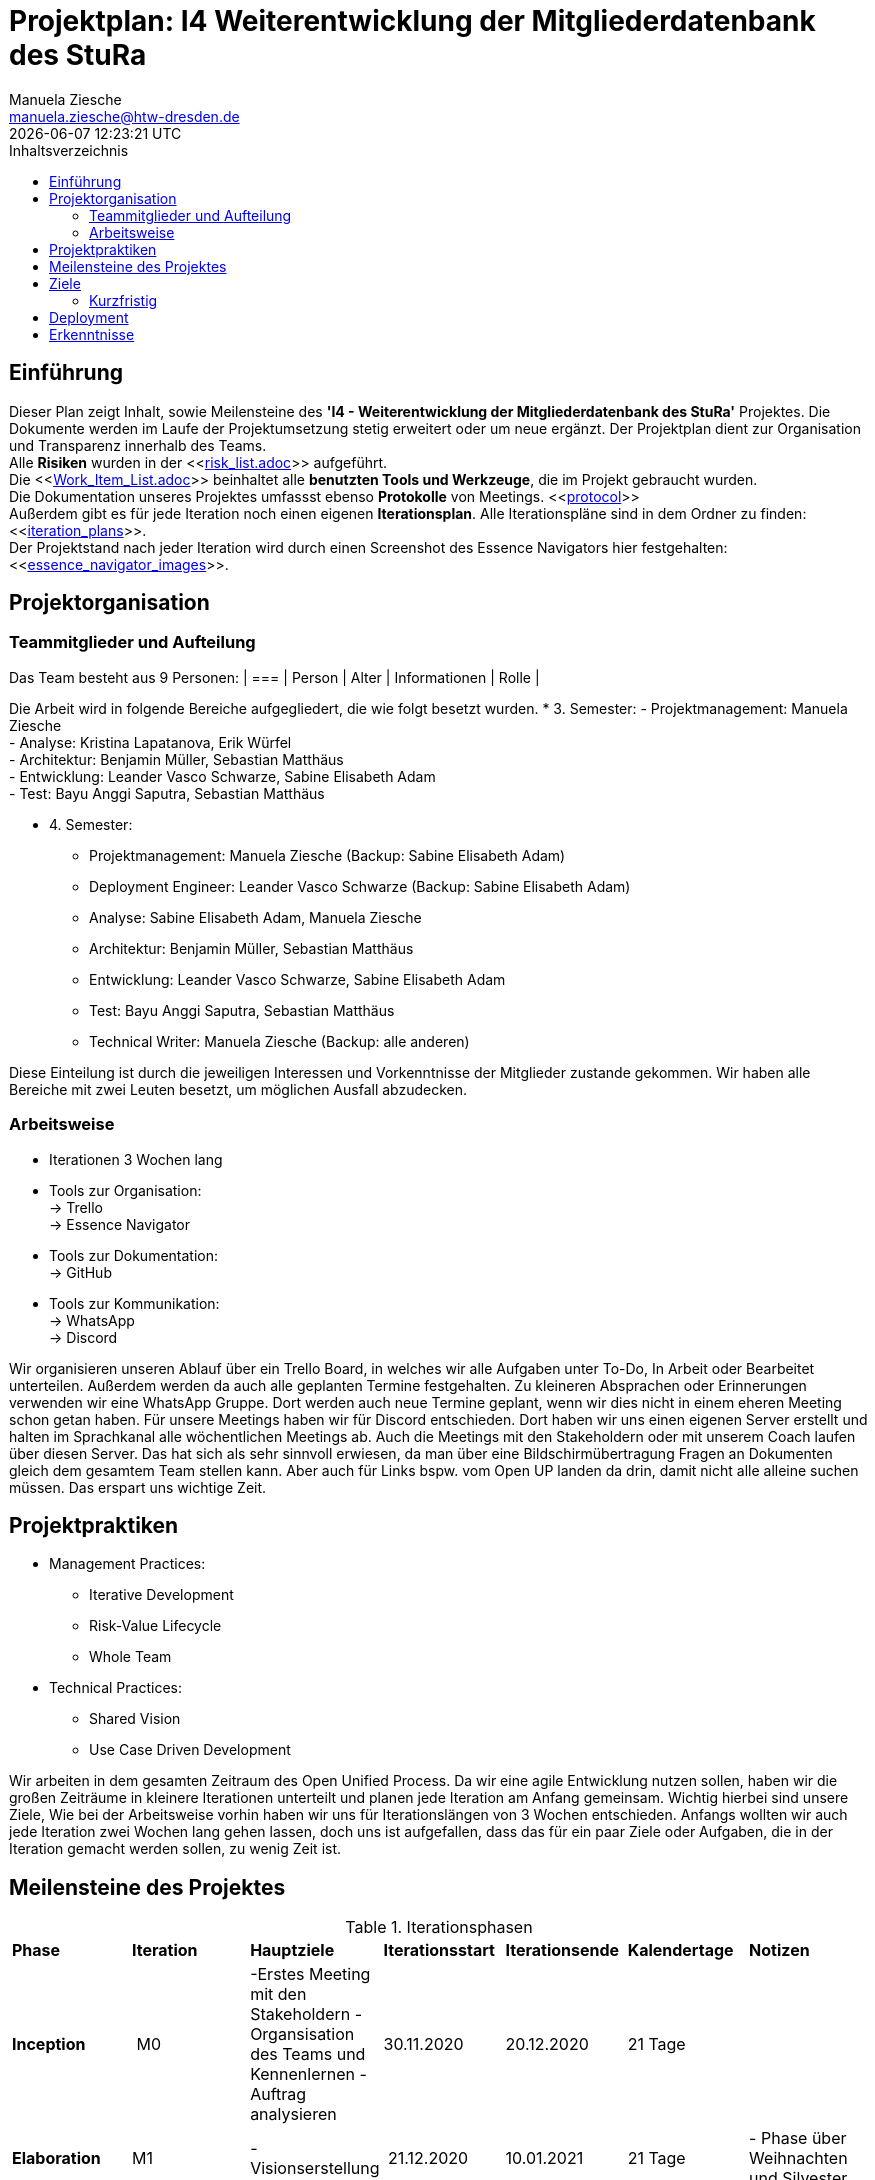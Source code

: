 = Projektplan: I4 Weiterentwicklung der Mitgliederdatenbank des StuRa
Manuela Ziesche <manuela.ziesche@htw-dresden.de>
{localdatetime}
:toc: 
:toc-title: Inhaltsverzeichnis
:source-highlighter: highlightjs

== Einführung 
Dieser Plan zeigt Inhalt, sowie Meilensteine des *'I4 - Weiterentwicklung der Mitgliederdatenbank des StuRa'* Projektes. Die Dokumente werden im Laufe der Projektumsetzung stetig erweitert oder um neue ergänzt. Der Projektplan dient zur Organisation und Transparenz innerhalb des Teams.
 +
Alle *Risiken* wurden in der <<link:risk_list.adoc[]>>  aufgeführt. +
Die <<link:Work_Item_List.adoc[]>> beinhaltet alle *benutzten Tools und Werkzeuge*, die im Projekt gebraucht wurden.  + 
Die Dokumentation unseres Projektes umfassst ebenso *Protokolle* von Meetings. <<link:protocol[]>> +
Außerdem gibt es für jede Iteration noch einen eigenen *Iterationsplan*. Alle Iterationspläne sind in dem Ordner zu finden: <<link:iteration_plans[]>>. +
Der Projektstand nach jeder Iteration wird durch einen Screenshot des Essence Navigators hier festgehalten: 
<<link:essence_navigator_images[]>>. + 


== Projektorganisation
=== Teammitglieder und Aufteilung
Das Team besteht aus 9 Personen:
| ===
| Person | Alter | Informationen | Rolle
| 

Die Arbeit wird in folgende Bereiche aufgegliedert, die wie folgt besetzt wurden.
* 3. Semester:
- Projektmanagement: Manuela Ziesche + 
- Analyse: Kristina Lapatanova, Erik Würfel + 
- Architektur: Benjamin Müller, Sebastian Matthäus + 
- Entwicklung: Leander Vasco Schwarze, Sabine Elisabeth Adam +
- Test: Bayu Anggi Saputra, Sebastian Matthäus + 

* 4. Semester:
- Projektmanagement: Manuela Ziesche (Backup: Sabine Elisabeth Adam) + 
- Deployment Engineer: Leander Vasco Schwarze (Backup: Sabine Elisabeth Adam)
- Analyse: Sabine Elisabeth Adam, Manuela Ziesche
- Architektur: Benjamin Müller, Sebastian Matthäus + 
- Entwicklung: Leander Vasco Schwarze, Sabine Elisabeth Adam +
- Test: Bayu Anggi Saputra, Sebastian Matthäus + 
- Technical Writer: Manuela Ziesche (Backup: alle anderen)

Diese Einteilung ist durch die jeweiligen Interessen und Vorkenntnisse der Mitglieder zustande gekommen. Wir haben alle Bereiche mit zwei Leuten besetzt, um möglichen Ausfall abzudecken. 

=== Arbeitsweise
- Iterationen 3 Wochen lang
- Tools zur Organisation: +
    -> Trello +
    -> Essence Navigator
- Tools zur Dokumentation: +
    -> GitHub +
- Tools zur Kommunikation: +
    -> WhatsApp + 
    -> Discord + 

Wir organisieren unseren Ablauf über ein Trello Board, in welches wir alle Aufgaben unter To-Do, In Arbeit oder Bearbeitet unterteilen. Außerdem werden da  auch alle geplanten Termine festgehalten. 
Zu kleineren Absprachen  oder Erinnerungen verwenden wir eine WhatsApp Gruppe. Dort werden auch neue Termine geplant, wenn wir dies nicht in einem eheren Meeting schon getan haben.
Für unsere Meetings haben wir für Discord entschieden. Dort haben wir uns einen eigenen Server erstellt und halten im Sprachkanal alle wöchentlichen Meetings ab. Auch die Meetings mit den Stakeholdern oder mit unserem Coach laufen über diesen Server. Das hat sich als sehr sinnvoll erwiesen, da man über eine Bildschirmübertragung Fragen an Dokumenten gleich dem gesamtem Team stellen kann. Aber auch für Links bspw. vom Open UP landen da drin, damit nicht alle alleine suchen müssen. Das erspart uns wichtige Zeit.

== Projektpraktiken

* Management Practices:
- Iterative Development 
- Risk-Value Lifecycle
- Whole Team

* Technical Practices:
- Shared Vision
- Use Case Driven Development

Wir arbeiten in dem gesamten Zeitraum   des Open Unified Process. Da wir eine agile Entwicklung nutzen sollen, haben wir die großen Zeiträume in kleinere Iterationen unterteilt und planen jede Iteration am Anfang gemeinsam. Wichtig hierbei sind unsere Ziele, 
Wie bei der Arbeitsweise vorhin haben wir uns für Iterationslängen von 3 Wochen entschieden. Anfangs wollten wir auch jede Iteration zwei Wochen lang gehen lassen, doch uns ist aufgefallen, dass das für ein paar Ziele oder Aufgaben, die in der Iteration gemacht werden sollen, zu wenig Zeit ist. 

== Meilensteine des Projektes

.Iterationsphasen
|======
| *Phase* | *Iteration* | *Hauptziele* | *Iterationsstart* | *Iterationsende* | *Kalendertage* | *Notizen*
| *Inception* | M0 | -Erstes Meeting mit den Stakeholdern - Organsisation des Teams und Kennenlernen - Auftrag analysieren| 30.11.2020 | 20.12.2020 | 21 Tage | 
| *Elaboration* | M1 | 
- Visionserstellung | 21.12.2020 | 10.01.2021 | 21 Tage | - Phase über Weihnachten und Silvester
| *Elaboration* | M2 | -  | 11.01.2021 | 31.01.2021 | 21 Tage  | 
|====== 

== Ziele 
=== Kurzfristig
- strukturierte und organisierte Arbeitsweise im Team 
- Teammeetings für Aufgabenverteilung und Planung der weiteren Vorgehensweise nutzen
=== Langfristig
- Die Entwicklung einer funktionellen Datenbank, welche den Arbeitsprozess der Admins des StuRa sinnvoll vereinfacht.
- Eine zufriedenstellende Belegabgabe.
- durchgängig Spaß an dem Projekt/ der Bearbeitung der einzelnen Aufgaben

== Deployment
Sobald das überarbeitete Projekt online geht, übergeben wir den Admins die Zugangsdaten. ???

== Erkenntnisse
- Dokumente sollten von mehreren Personen kontrolliert/durchgeschaut werden, um Fehler zu erkennen und zu vermeiden -> 4-Augen-Prinzip
- das Zusammentragen von Ideen in der Gruppe ist sinnvoll
- Ein/zwei wöchentliche Meetings sind praktisch um Fehler/Probleme frühzeitig anzusprechen. 
- "Stille" Arbeitsgruppen, d.h. 2-3 Personen treffen sich über einen Sprachkanal und bearbeiten getrennt Aufgaben. So kann man schneller wegen Formulierungsfragen oder Verständisproblemen einen Zweiten fragen und man motiviert sich gegenseitig. 